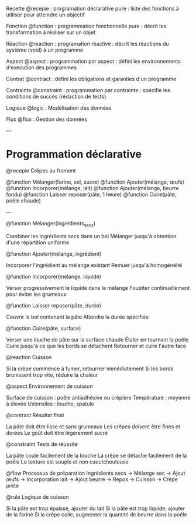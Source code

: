 Recette @recepie : programation déclarative pure : liste des fonctions à utiliser pour atteindre un objectif

Fonction @function : programmation fonctionnelle pure : décrit les transformation à réaliser sur un objet

Réaction @reaction : programation réactive : décrit les réactions du système (void) à un programme

Aspect @aspect : programmation par aspect : défini les environnements d'execution des programmes

Contrat @contract : défini les obligations et garanties d'un programme

Contrainte @constraint : programmation par contrainte : spécifie les conditions de succès (rédaction de tests)


Logique @logic : Modélisation des données

Flux @flux : Gestion des données

---
* Programmation déclarative

@recepie Crêpes au froment


	@function Mélanger(farine, sel, sucre)
	@function Ajouter(mélange, œufs)
	@function Incorporer(mélange, lait)
	@function Ajouter(mélange, beurre fondu)
	@function Laisser reposer(pâte, 1 heure)
	@function Cuire(pâte, poêle chaude)

---

@function Mélanger(ingrédients_secs)

    Combiner les ingrédients secs dans un bol
    Mélanger jusqu'à obtention d'une répartition uniforme

@function Ajouter(mélange, ingrédient)

    Incorporer l'ingrédient au mélange existant
    Remuer jusqu'à homogénéité

@function Incorporer(mélange, liquide)

    Verser progressivement le liquide dans le mélange
    Fouetter continuellement pour éviter les grumeaux

@function Laisser reposer(pâte, durée)

    Couvrir le bol contenant la pâte
    Attendre la durée spécifiée

@function Cuire(pâte, surface)

    Verser une louche de pâte sur la surface chaude
    Étaler en tournant la poêle
    Cuire jusqu'à ce que les bords se détachent
    Retourner et cuire l'autre face

@reaction Cuisson

    Si la crêpe commence à fumer, retourner immédiatement
    Si les bords brunissent trop vite, réduire la chaleur

@aspect Environnement de cuisson

    Surface de cuisson : poêle antiadhésive ou crêpière
    Température : moyenne à élevée
    Ustensiles : louche, spatule

@contract Résultat final

    La pâte doit être lisse et sans grumeaux
    Les crêpes doivent être fines et dorées
    Le goût doit être légèrement sucré

@constraint Tests de réussite

    La pâte coule facilement de la louche
    La crêpe se détache facilement de la poêle
    La texture est souple et non caoutchouteuse

@flow Processus de préparation
Ingrédients secs -> Mélange sec -> Ajout œufs -> Incorporation lait ->
Ajout beurre -> Repos -> Cuisson -> Crêpe prête

@rule Logique de cuisson

    Si la pâte est trop épaisse, ajouter du lait
    Si la pâte est trop liquide, ajouter de la farine
    Si la crêpe colle, augmenter la quantité de beurre dans la poêle
